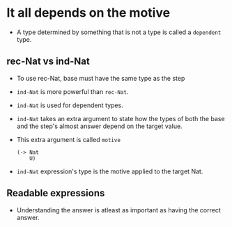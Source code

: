 * It all depends on the motive
  - A type determined by something that is not a type is called a
    ~dependent~ type.
** rec-Nat vs ind-Nat
   - To use rec-Nat, base must have the same type as the step
   - ~ind-Nat~ is more powerful than ~rec-Nat~.
   - ~ind-Nat~ is used for dependent types.
   - ~ind-Nat~ takes an extra argument to state how the types of both
     the base and the step's almost answer depend on the target value.
   - This extra argument is called ~motive~
     #+BEGIN_SRC racket
     (-> Nat
         U)
     #+END_SRC
   - ~ind-Nat~ expression's type is the motive applied to the target Nat.
** Readable expressions
   - Understanding the answer is atleast as important as having the
     correct answer.
